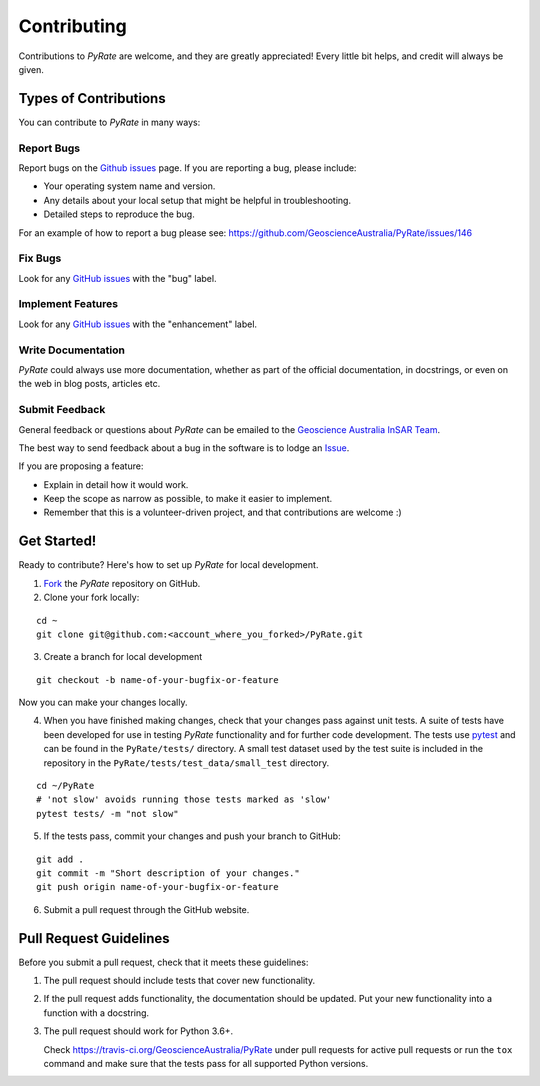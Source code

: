 ============
Contributing
============

Contributions to `PyRate` are welcome, and they are greatly appreciated! Every
little bit helps, and credit will always be given.

Types of Contributions
----------------------

You can contribute to `PyRate` in many ways:

Report Bugs
^^^^^^^^^^^

Report bugs on the `Github issues`_ page. If you are reporting a bug, please include:

.. _`Github issues`: https://github.com/GeoscienceAustralia/PyRate/issues

* Your operating system name and version.
* Any details about your local setup that might be helpful in troubleshooting.
* Detailed steps to reproduce the bug.

For an example of how to report a bug please see: https://github.com/GeoscienceAustralia/PyRate/issues/146

Fix Bugs
^^^^^^^^

Look for any `GitHub issues`_ with the "bug" label.

Implement Features
^^^^^^^^^^^^^^^^^^

Look for any `GitHub issues`_ with the "enhancement" label.

Write Documentation
^^^^^^^^^^^^^^^^^^^

`PyRate` could always use more documentation, whether as part of the
official documentation, in docstrings, or even on the web in blog posts,
articles etc.

Submit Feedback
^^^^^^^^^^^^^^^

General feedback or questions about `PyRate` can be emailed to the
`Geoscience Australia InSAR Team`_.

.. _`Geoscience Australia InSAR Team`: mailto:insar@ga.gov.au

The best way to send feedback about a bug in the software is to lodge an Issue_.

.. _Issue: https://github.com/GeoscienceAustralia/PyRate/issues

If you are proposing a feature:

* Explain in detail how it would work.
* Keep the scope as narrow as possible, to make it easier to implement.
* Remember that this is a volunteer-driven project, and that contributions
  are welcome :)

Get Started!
------------

Ready to contribute? Here's how to set up `PyRate` for local development.

1. Fork_ the `PyRate` repository on GitHub.
2. Clone your fork locally:

::

    cd ~
    git clone git@github.com:<account_where_you_forked>/PyRate.git

3. Create a branch for local development

::

    git checkout -b name-of-your-bugfix-or-feature

Now you can make your changes locally.

4. When you have finished making changes, check that your changes pass against unit
   tests. A suite of tests have been developed for use in testing `PyRate` functionality
   and for further code development. The tests use `pytest <http://doc.pytest.org/en/latest/>`__
   and can be found in the ``PyRate/tests/`` directory. A small test dataset used by
   the test suite is included in the repository in the ``PyRate/tests/test_data/small_test`` directory.

::

    cd ~/PyRate
    # 'not slow' avoids running those tests marked as 'slow'
    pytest tests/ -m "not slow"

5. If the tests pass, commit your changes and push your branch to GitHub:

::

    git add .
    git commit -m "Short description of your changes."
    git push origin name-of-your-bugfix-or-feature

6. Submit a pull request through the GitHub website.

.. _Fork: https://help.github.com/articles/fork-a-repo/

Pull Request Guidelines
-----------------------

Before you submit a pull request, check that it meets these guidelines:

1. The pull request should include tests that cover new functionality.
2. If the pull request adds functionality, the documentation should be updated.
   Put your new functionality into a function with a docstring.
3. The pull request should work for Python 3.6+.

   Check https://travis-ci.org/GeoscienceAustralia/PyRate
   under pull requests for active pull requests or run the ``tox`` command and
   make sure that the tests pass for all supported Python versions.
